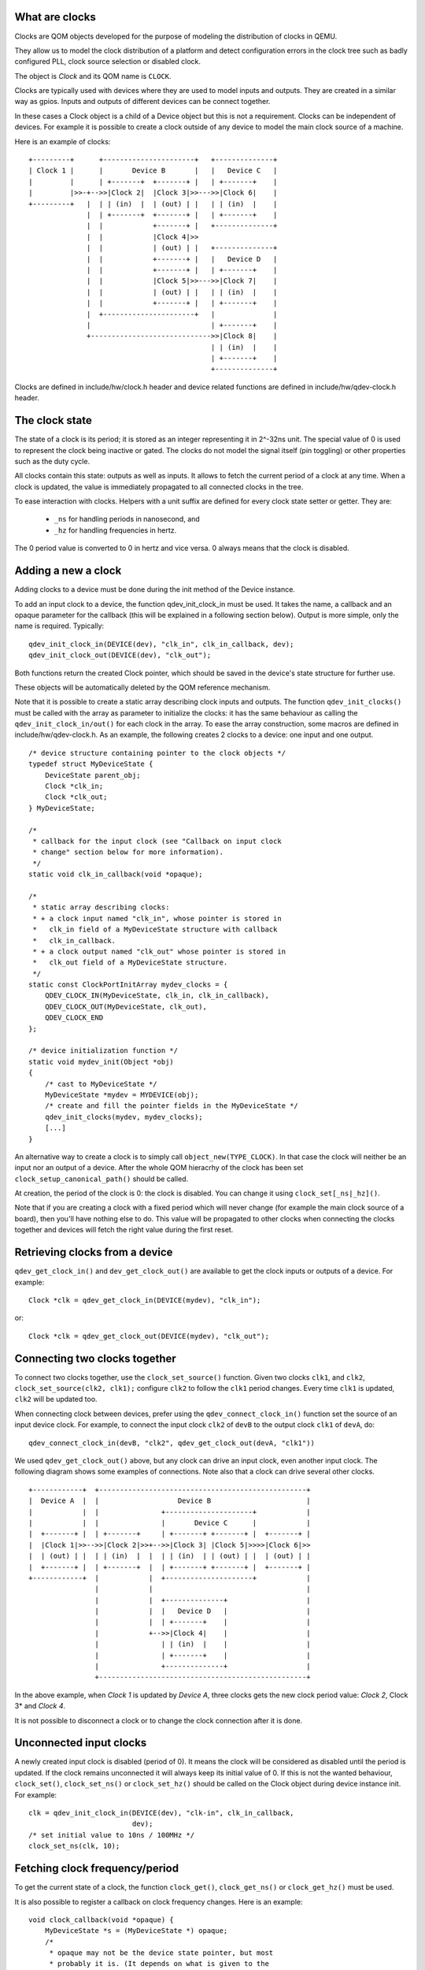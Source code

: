 
What are clocks
===============

Clocks are QOM objects developed for the purpose of modeling the
distribution of clocks in QEMU.

They allow us to model the clock distribution of a platform and detect
configuration errors in the clock tree such as badly configured PLL, clock
source selection or disabled clock.

The object is *Clock* and its QOM name is ``CLOCK``.

Clocks are typically used with devices where they are used to model inputs
and outputs. They are created in a similar way as gpios. Inputs and outputs
of different devices can be connect together.

In these cases a Clock object is a child of a Device object but this is not
a requirement. Clocks can be independent of devices. For example it is possible
to create a clock outside of any device to model the main clock source of a
machine.

Here is an example of clocks::

    +---------+      +----------------------+   +--------------+
    | Clock 1 |      |       Device B       |   |   Device C   |
    |         |      | +-------+  +-------+ |   | +-------+    |
    |         |>>-+-->>|Clock 2|  |Clock 3|>>--->>|Clock 6|    |
    +---------+   |  | | (in)  |  | (out) | |   | | (in)  |    |
                  |  | +-------+  +-------+ |   | +-------+    |
                  |  |            +-------+ |   +--------------+
                  |  |            |Clock 4|>>
                  |  |            | (out) | |   +--------------+
                  |  |            +-------+ |   |   Device D   |
                  |  |            +-------+ |   | +-------+    |
                  |  |            |Clock 5|>>--->>|Clock 7|    |
                  |  |            | (out) | |   | | (in)  |    |
                  |  |            +-------+ |   | +-------+    |
                  |  +----------------------+   |              |
                  |                             | +-------+    |
                  +----------------------------->>|Clock 8|    |
                                                | | (in)  |    |
                                                | +-------+    |
                                                +--------------+

Clocks are defined in include/hw/clock.h header and device related functions
are defined in include/hw/qdev-clock.h header.

The clock state
===============

The state of a clock is its period; it is stored as an integer representing
it in 2^-32ns unit. The special value of 0 is used to represent the clock being
inactive or gated. The clocks do not model the signal itself (pin toggling)
or other properties such as the duty cycle.

All clocks contain this state: outputs as well as inputs. It allows to fetch
the current period of a clock at any time. When a clock is updated, the
value is immediately propagated to all connected clocks in the tree.

To ease interaction with clocks. Helpers with a unit suffix are defined for
every clock state setter or getter. They are:
  + ``_ns`` for handling periods in nanosecond, and
  + ``_hz`` for handling frequencies in hertz.
The 0 period value is converted to 0 in hertz and vice versa. 0 always means
that the clock is disabled.

Adding a new a clock
====================

Adding clocks to a device must be done during the init method of the Device
instance.

To add an input clock to a device, the function qdev_init_clock_in must be used.
It takes the name, a callback and an opaque parameter for the callback (this will
be explained in a following section below).
Output is more simple, only the name is required. Typically::

    qdev_init_clock_in(DEVICE(dev), "clk_in", clk_in_callback, dev);
    qdev_init_clock_out(DEVICE(dev), "clk_out");

Both functions return the created Clock pointer, which should be saved in the
device's state structure for further use.

These objects will be automatically deleted by the QOM reference mechanism.

Note that it is possible to create a static array describing clock inputs and
outputs. The function ``qdev_init_clocks()`` must be called with the array as
parameter to initialize the clocks: it has the same behaviour as calling the
``qdev_init_clock_in/out()`` for each clock in the array. To ease the array
construction, some macros are defined in include/hw/qdev-clock.h.
As an example, the following creates 2 clocks to a device: one input and one
output.

::

    /* device structure containing pointer to the clock objects */
    typedef struct MyDeviceState {
        DeviceState parent_obj;
        Clock *clk_in;
        Clock *clk_out;
    } MyDeviceState;

    /*
     * callback for the input clock (see "Callback on input clock
     * change" section below for more information).
     */
    static void clk_in_callback(void *opaque);

    /*
     * static array describing clocks:
     * + a clock input named "clk_in", whose pointer is stored in
     *   clk_in field of a MyDeviceState structure with callback
     *   clk_in_callback.
     * + a clock output named "clk_out" whose pointer is stored in
     *   clk_out field of a MyDeviceState structure.
     */
    static const ClockPortInitArray mydev_clocks = {
        QDEV_CLOCK_IN(MyDeviceState, clk_in, clk_in_callback),
        QDEV_CLOCK_OUT(MyDeviceState, clk_out),
        QDEV_CLOCK_END
    };

    /* device initialization function */
    static void mydev_init(Object *obj)
    {
        /* cast to MyDeviceState */
        MyDeviceState *mydev = MYDEVICE(obj);
        /* create and fill the pointer fields in the MyDeviceState */
        qdev_init_clocks(mydev, mydev_clocks);
        [...]
    }

An alternative way to create a clock is to simply call
``object_new(TYPE_CLOCK)``. In that case the clock will neither be an input nor
an output of a device. After the whole QOM hieracrhy of the clock has been set
``clock_setup_canonical_path()`` should be called.

At creation, the period of the clock is 0: the clock is disabled. You can
change it using ``clock_set[_ns|_hz]()``.

Note that if you are creating a clock with a fixed period which will never
change (for example the main clock source of a board), then you'll have
nothing else to do. This value will be propagated to other clocks when
connecting the clocks together and devices will fetch the right value during
the first reset.

Retrieving clocks from a device
===============================

``qdev_get_clock_in()`` and ``dev_get_clock_out()`` are available to get the clock inputs or outputs of a device. For example::

    Clock *clk = qdev_get_clock_in(DEVICE(mydev), "clk_in");

or::

    Clock *clk = qdev_get_clock_out(DEVICE(mydev), "clk_out");

Connecting two clocks together
==============================

To connect two clocks together, use the ``clock_set_source()`` function.
Given two clocks ``clk1``, and ``clk2``, ``clock_set_source(clk2, clk1);``
configure ``clk2`` to follow the ``clk1`` period changes. Every time ``clk1``
is updated, ``clk2`` will be updated too.

When connecting clock between devices, prefer using the
``qdev_connect_clock_in()`` function set the source of an input device clock.
For example, to connect the input clock ``clk2`` of ``devB`` to the output
clock ``clk1`` of ``devA``, do::

    qdev_connect_clock_in(devB, "clk2", qdev_get_clock_out(devA, "clk1"))

We used ``qdev_get_clock_out()`` above, but any clock can drive an input clock,
even another input clock. The following diagram shows some
examples of connections. Note also that a clock can drive several other clocks.

::

  +------------+  +--------------------------------------------------+
  |  Device A  |  |                   Device B                       |
  |            |  |               +---------------------+            |
  |            |  |               |       Device C      |            |
  |  +-------+ |  | +-------+     | +-------+ +-------+ |  +-------+ |
  |  |Clock 1|>>-->>|Clock 2|>>+-->>|Clock 3| |Clock 5|>>>>|Clock 6|>>
  |  | (out) | |  | | (in)  |  |  | | (in)  | | (out) | |  | (out) | |
  |  +-------+ |  | +-------+  |  | +-------+ +-------+ |  +-------+ |
  +------------+  |            |  +---------------------+            |
                  |            |                                     |
                  |            |  +--------------+                   |
                  |            |  |   Device D   |                   |
                  |            |  | +-------+    |                   |
                  |            +-->>|Clock 4|    |                   |
                  |               | | (in)  |    |                   |
                  |               | +-------+    |                   |
                  |               +--------------+                   |
                  +--------------------------------------------------+

In the above example, when *Clock 1* is updated by *Device A*, three clocks gets the new clock period value: *Clock 2*, Clock 3* and *Clock 4*.

It is not possible to disconnect a clock or to change the clock connection
after it is done.

Unconnected input clocks
========================

A newly created input clock is disabled (period of 0). It means the clock will
be considered as disabled until the period is updated. If the clock remains
unconnected it will always keep its initial value of 0. If this is not the
wanted behaviour, ``clock_set()``, ``clock_set_ns()`` or ``clock_set_hz()``
should be called on the Clock object during device instance init. For example::

    clk = qdev_init_clock_in(DEVICE(dev), "clk-in", clk_in_callback,
                             dev);
    /* set initial value to 10ns / 100MHz */
    clock_set_ns(clk, 10);

Fetching clock frequency/period
===============================

To get the current state of a clock, the function ``clock_get()``,
``clock_get_ns()`` or ``clock_get_hz()`` must be used.

It is also possible to register a callback on clock frequency changes.
Here is an example::

    void clock_callback(void *opaque) {
        MyDeviceState *s = (MyDeviceState *) opaque;
        /*
         * opaque may not be the device state pointer, but most
         * probably it is. (It depends on what is given to the
         * qdev_init_clock_in function)
         */

        /* do something with the new period */
        fprintf(stdout, "device new period is %" PRIu64 "ns\n",
                        clock_get_ns(dev->my_clk_input));
    }

Changing a clock period
=======================

A device can change its outputs using the ``clock_update()``,
``clock_update_ns()`` or ``clock_update_hz()`` function. It will trigger
updates on every connected input.

For example, let's say that we have an output clock *clkout* and we have a
pointer to it in the device state because we did the following in init phase::

    dev->clkout = qdev_init_clock_out(DEVICE(dev), "clkout");

Then at any time (apart from the cases listed below), it is possible to
change the clock value by doing::

    clock_update_hz(dev->clkout, 1000 * 1000 * 1000); /* 1Ghz */

Because updating a clock may trigger any side effects through connected clocks
and their callbacks, this operation must be done while holding the qemu io lock.

For the same reason, one can updates clocks only when it is allowed to have
side effects on other objects. In consequence, it is forbidden:
+ during migration,
+ and in the enter phase of reset.

Note that calling ``clock_update[_ns|_hz]()`` is equivalent to call
``clock_set[_ns|_hz]()`` (with the same arguments) then ``clock_propagate()`` on
the clock. Thus, setting the clock value can separated from triggering the
side-effects. This is often required to factorize code to handle reset and
migration in devices.

Aliasing clocks
=================

Sometimes, one needs to forward, or inherit, a clock from another device.
Typically, when doing device composition, a device might expose a sub-device's
clock without interfering with it.
The function ``qdev_alias_clock()`` can be used to achieve this behaviour. Note
that it is possible to expose the clock under a different name. This works for
both inputs and outputs.

For example, if device B is a child of device A, ``device_a_instance_init()``
may do something like this::

    void device_a_instance_init(Object *obj)
    {
        AState *A = DEVICE_A(obj);
        BState *B;
        /* create B object as child of A */
        [...]
        qdev_alias_clock(B, "clk", A, "b_clk");
        /*
         * Now A has a clock "b_clk" which is an alias to
         * the clock "clk" of its child B.
         */
    }

This function does not return any clock object. The new clock has the same
direction (input or output) as the original one. This function only adds a link
to the existing clock. In the above example, B object remains the only object
allowed to use the clock and device A must not try to change the clock period
or set a callback to the clock. Here follows a diagram describing the example
with an input clock::

    +--------------------------+
    |        Device A          |
    |         +--------------+ |
    |         |   Device B   | |
    |         | +-------+    | |
    >>"b_clk">>>| "clk" |    | |
    |  (in)   | |  (in) |    | |
    |         | +-------+    | |
    |         +--------------+ |
    +--------------------------+

Migration
=========

Clock state are not migrated automatically. Every device must handle its
clock migration. Alias clocks must not be migrated.

To ensure clock states are restored correctly during migration, there is two
solutions.

Clocks states can be migrated by adding an entry into the device
vmstate description. To this purpose, the ``VMSTATE_CLOCK`` macro defines
such an entry and should be used. This is typically used to migrate an input
clock state. The following example describes it::

    MyDeviceState {
        DeviceState parent_obj;
        [...] /* some fields */
        Clock *clk;
    };

    VMStateDescription my_device_vmstate = {
        .name = "my_device",
        .fields = (VMStateField[]) {
            [...], /* other migrated fields */
            VMSTATE_CLOCK(clk, MyDeviceState),
            VMSTATE_END_OF_LIST()
        }
    };

The second solution is to restore the clock state using information already
at our disposal. This can be used to restore output clocks states using the
device state. The functions ``clock_set[_ns|_hz]()`` can be used during
``post_load()`` migration callback.

When adding a clock support to an existing device, if you care about migration
compatibility. To this end, you can use ``clock_set()`` in a ``pre_load()``
function to setup a default value in case the source virtual machine does not
send the clock state. You may also need to use a vmstate subsection.

Care should be taken not to use ``clock_update[_ns|_hz]()`` or
``clock_propagate()`` during the whole migration procedure because it will
trigger side effects to other devices in an unknown state.
